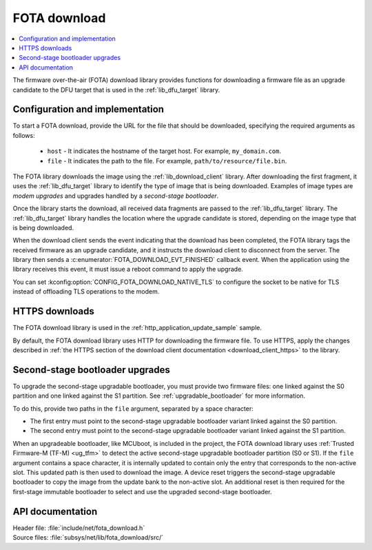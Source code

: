 .. _lib_fota_download:

FOTA download
#############

.. contents::
   :local:
   :depth: 2

The firmware over-the-air (FOTA) download library provides functions for downloading a firmware file as an upgrade candidate to the DFU target that is used in the :ref:`lib_dfu_target` library.

Configuration and implementation
********************************

To start a FOTA download, provide the URL for the file that should be downloaded, specifying the required arguments as follows:

   * ``host`` - It indicates the hostname of the target host.
     For example, ``my_domain.com``.
   * ``file`` - It indicates the path to the file.
     For example, ``path/to/resource/file.bin``.

The FOTA library downloads the image using the :ref:`lib_download_client` library.
After downloading the first fragment, it uses the :ref:`lib_dfu_target` library to identify the type of image that is being downloaded.
Examples of image types are *modem upgrades* and upgrades handled by a *second-stage bootloader*.

Once the library starts the download, all received data fragments are passed to the :ref:`lib_dfu_target` library.
The :ref:`lib_dfu_target` library handles the location where the upgrade candidate is stored, depending on the image type that is being downloaded.

When the download client sends the event indicating that the download has been completed, the FOTA library tags the received firmware as an upgrade candidate, and it instructs the download client to disconnect from the server.
The library then sends a :c:enumerator:`FOTA_DOWNLOAD_EVT_FINISHED` callback event.
When the application using the library receives this event, it must issue a reboot command to apply the upgrade.

You can set :kconfig:option:`CONFIG_FOTA_DOWNLOAD_NATIVE_TLS` to configure the socket to be native for TLS instead of offloading TLS operations to the modem.

HTTPS downloads
***************

The FOTA download library is used in the :ref:`http_application_update_sample` sample.

By default, the FOTA download library uses HTTP for downloading the firmware file.
To use HTTPS, apply the changes described in :ref:`the HTTPS section of the download client documentation <download_client_https>` to the library.

Second-stage bootloader upgrades
********************************

To upgrade the second-stage upgradable bootloader, you must provide two firmware files: one linked against the S0 partition and one linked against the S1 partition.
See :ref:`upgradable_bootloader` for more information.

To do this, provide two paths in the ``file`` argument, separated by a space character:

* The first entry must point to the second-stage upgradable bootloader variant linked against the S0 partition.
* The second entry must point to the second-stage upgradable bootloader variant linked against the S1 partition.

When an upgradeable bootloader, like MCUboot, is included in the project, the FOTA download library uses :ref:`Trusted Firmware-M (TF-M) <ug_tfm>` to detect the active second-stage upgradable bootloader partition (S0 or S1).
If the ``file`` argument contains a space character, it is internally updated to contain only the entry that corresponds to the non-active slot.
This updated path is then used to download the image.
A device reset triggers the second-stage upgradable bootloader to copy the image from the update bank to the non-active slot.
An additional reset is then required for the first-stage immutable bootloader to select and use the upgraded second-stage bootloader.

API documentation
*****************

| Header file: :file:`include/net/fota_download.h`
| Source files: :file:`subsys/net/lib/fota_download/src/`

.. doxygengroup:: fota_download
